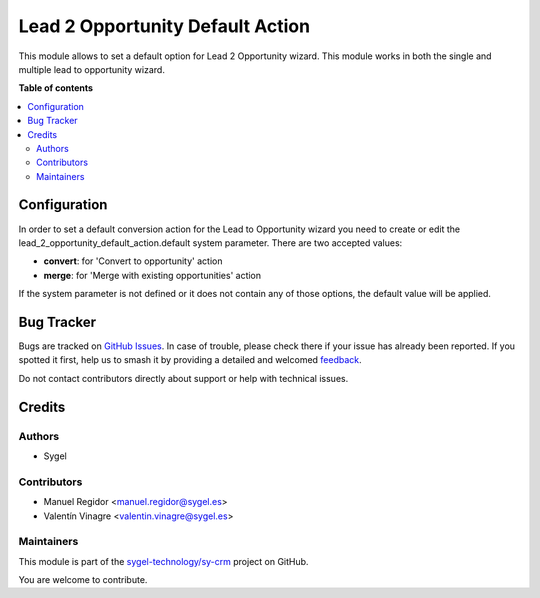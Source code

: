 =================================
Lead 2 Opportunity Default Action
=================================

.. 
   !!!!!!!!!!!!!!!!!!!!!!!!!!!!!!!!!!!!!!!!!!!!!!!!!!!!
   !! This file is generated by oca-gen-addon-readme !!
   !! changes will be overwritten.                   !!
   !!!!!!!!!!!!!!!!!!!!!!!!!!!!!!!!!!!!!!!!!!!!!!!!!!!!
   !! source digest: sha256:ccc787b7e6dca3843672fd04024182af32d01d417db7afa24e08b0f9359320b9
   !!!!!!!!!!!!!!!!!!!!!!!!!!!!!!!!!!!!!!!!!!!!!!!!!!!!

.. |badge1| image:: https://img.shields.io/badge/maturity-Beta-yellow.png
    :target: https://odoo-community.org/page/development-status
    :alt: Beta
.. |badge2| image:: https://img.shields.io/badge/licence-AGPL--3-blue.png
    :target: http://www.gnu.org/licenses/agpl-3.0-standalone.html
    :alt: License: AGPL-3
.. |badge3| image:: https://img.shields.io/badge/github-sygel--technology%2Fsy--crm-lightgray.png?logo=github
    :target: https://github.com/sygel-technology/sy-crm/tree/17.0/lead_2_opportunity_default_action
    :alt: sygel-technology/sy-crm

|badge1| |badge2| |badge3|

This module allows to set a default option for Lead 2 Opportunity
wizard. This module works in both the single and multiple lead to
opportunity wizard.

**Table of contents**

.. contents::
   :local:

Configuration
=============

In order to set a default conversion action for the Lead to Opportunity
wizard you need to create or edit the
lead_2_opportunity_default_action.default system parameter. There are
two accepted values:

- **convert**: for 'Convert to opportunity' action
- **merge**: for 'Merge with existing opportunities' action

If the system parameter is not defined or it does not contain any of
those options, the default value will be applied.

Bug Tracker
===========

Bugs are tracked on `GitHub Issues <https://github.com/sygel-technology/sy-crm/issues>`_.
In case of trouble, please check there if your issue has already been reported.
If you spotted it first, help us to smash it by providing a detailed and welcomed
`feedback <https://github.com/sygel-technology/sy-crm/issues/new?body=module:%20lead_2_opportunity_default_action%0Aversion:%2017.0%0A%0A**Steps%20to%20reproduce**%0A-%20...%0A%0A**Current%20behavior**%0A%0A**Expected%20behavior**>`_.

Do not contact contributors directly about support or help with technical issues.

Credits
=======

Authors
-------

* Sygel

Contributors
------------

- Manuel Regidor <manuel.regidor@sygel.es>
- Valentín Vinagre <valentin.vinagre@sygel.es>

Maintainers
-----------

This module is part of the `sygel-technology/sy-crm <https://github.com/sygel-technology/sy-crm/tree/17.0/lead_2_opportunity_default_action>`_ project on GitHub.

You are welcome to contribute.
